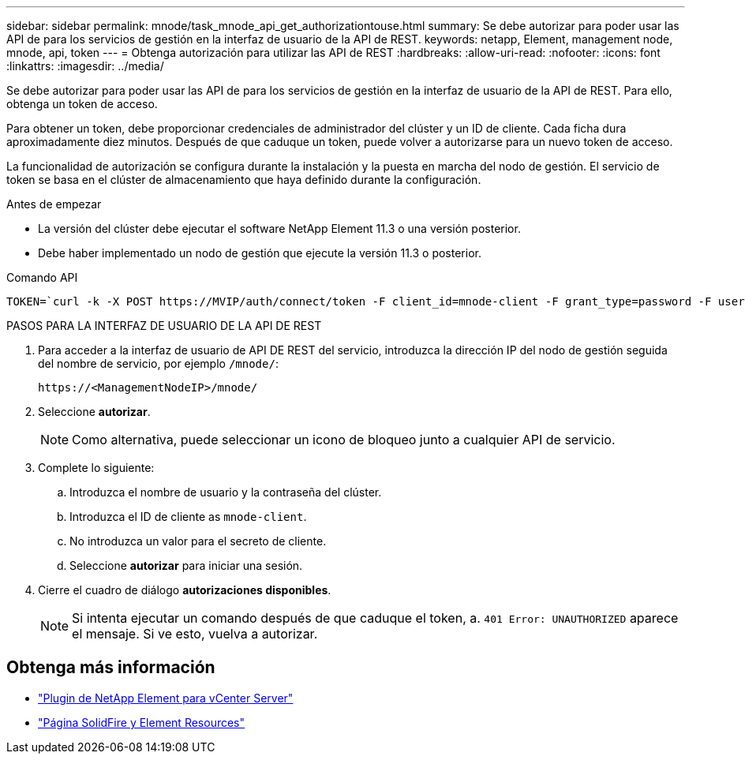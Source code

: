 ---
sidebar: sidebar 
permalink: mnode/task_mnode_api_get_authorizationtouse.html 
summary: Se debe autorizar para poder usar las API de para los servicios de gestión en la interfaz de usuario de la API de REST. 
keywords: netapp, Element, management node, mnode, api, token 
---
= Obtenga autorización para utilizar las API de REST
:hardbreaks:
:allow-uri-read: 
:nofooter: 
:icons: font
:linkattrs: 
:imagesdir: ../media/


[role="lead"]
Se debe autorizar para poder usar las API de para los servicios de gestión en la interfaz de usuario de la API de REST. Para ello, obtenga un token de acceso.

Para obtener un token, debe proporcionar credenciales de administrador del clúster y un ID de cliente. Cada ficha dura aproximadamente diez minutos. Después de que caduque un token, puede volver a autorizarse para un nuevo token de acceso.

La funcionalidad de autorización se configura durante la instalación y la puesta en marcha del nodo de gestión. El servicio de token se basa en el clúster de almacenamiento que haya definido durante la configuración.

.Antes de empezar
* La versión del clúster debe ejecutar el software NetApp Element 11.3 o una versión posterior.
* Debe haber implementado un nodo de gestión que ejecute la versión 11.3 o posterior.


.Comando API
[listing]
----
TOKEN=`curl -k -X POST https://MVIP/auth/connect/token -F client_id=mnode-client -F grant_type=password -F username=CLUSTER_ADMIN -F password=CLUSTER_PASSWORD|awk -F':' '{print $2}'|awk -F',' '{print $1}'|sed s/\"//g`
----
.PASOS PARA LA INTERFAZ DE USUARIO DE LA API DE REST
. Para acceder a la interfaz de usuario de API DE REST del servicio, introduzca la dirección IP del nodo de gestión seguida del nombre de servicio, por ejemplo `/mnode/`:
+
[listing]
----
https://<ManagementNodeIP>/mnode/
----
. Seleccione *autorizar*.
+

NOTE: Como alternativa, puede seleccionar un icono de bloqueo junto a cualquier API de servicio.

. Complete lo siguiente:
+
.. Introduzca el nombre de usuario y la contraseña del clúster.
.. Introduzca el ID de cliente as `mnode-client`.
.. No introduzca un valor para el secreto de cliente.
.. Seleccione *autorizar* para iniciar una sesión.


. Cierre el cuadro de diálogo *autorizaciones disponibles*.
+

NOTE: Si intenta ejecutar un comando después de que caduque el token, a. `401 Error: UNAUTHORIZED` aparece el mensaje. Si ve esto, vuelva a autorizar.



[discrete]
== Obtenga más información

* https://docs.netapp.com/us-en/vcp/index.html["Plugin de NetApp Element para vCenter Server"^]
* https://www.netapp.com/data-storage/solidfire/documentation["Página SolidFire y Element Resources"^]

